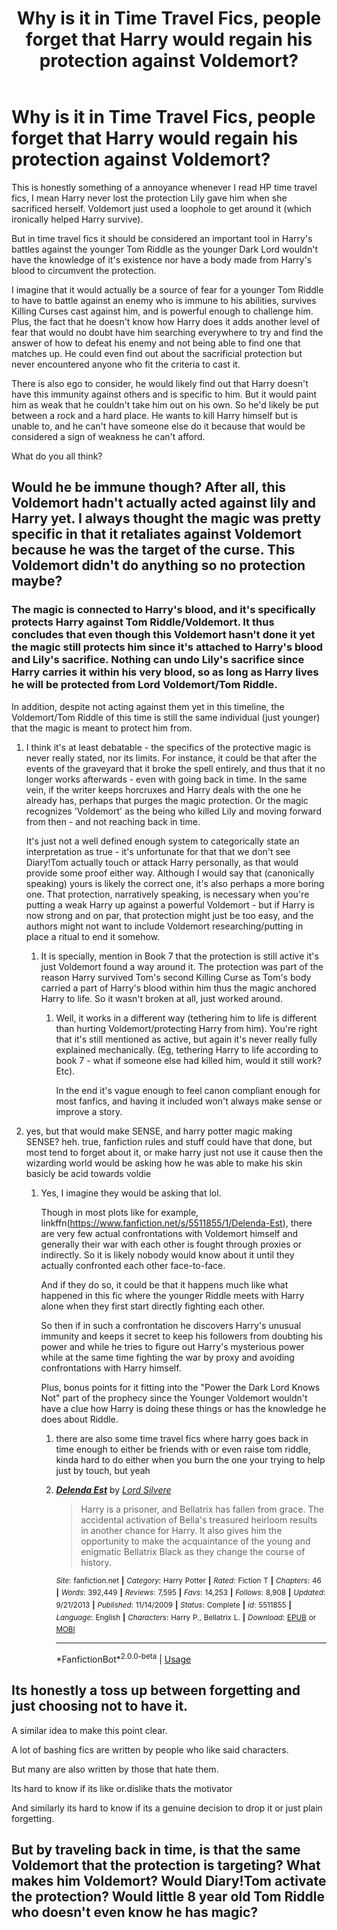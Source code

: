 #+TITLE: Why is it in Time Travel Fics, people forget that Harry would regain his protection against Voldemort?

* Why is it in Time Travel Fics, people forget that Harry would regain his protection against Voldemort?
:PROPERTIES:
:Author: MathiasDante02
:Score: 18
:DateUnix: 1570585272.0
:DateShort: 2019-Oct-09
:FlairText: Discussion
:END:
This is honestly something of a annoyance whenever I read HP time travel fics, I mean Harry never lost the protection Lily gave him when she sacrificed herself. Voldemort just used a loophole to get around it (which ironically helped Harry survive).

But in time travel fics it should be considered an important tool in Harry's battles against the younger Tom Riddle as the younger Dark Lord wouldn't have the knowledge of it's existence nor have a body made from Harry's blood to circumvent the protection.

I imagine that it would actually be a source of fear for a younger Tom Riddle to have to battle against an enemy who is immune to his abilities, survives Killing Curses cast against him, and is powerful enough to challenge him. Plus, the fact that he doesn't know how Harry does it adds another level of fear that would no doubt have him searching everywhere to try and find the answer of how to defeat his enemy and not being able to find one that matches up. He could even find out about the sacrificial protection but never encountered anyone who fit the criteria to cast it.

There is also ego to consider, he would likely find out that Harry doesn't have this immunity against others and is specific to him. But it would paint him as weak that he couldn't take him out on his own. So he'd likely be put between a rock and a hard place. He wants to kill Harry himself but is unable to, and he can't have someone else do it because that would be considered a sign of weakness he can't afford.

What do you all think?


** Would he be immune though? After all, this Voldemort hadn't actually acted against lily and Harry yet. I always thought the magic was pretty specific in that it retaliates against Voldemort because he was the target of the curse. This Voldemort didn't do anything so no protection maybe?
:PROPERTIES:
:Author: Garanar
:Score: 15
:DateUnix: 1570586647.0
:DateShort: 2019-Oct-09
:END:

*** The magic is connected to Harry's blood, and it's specifically protects Harry against Tom Riddle/Voldemort. It thus concludes that even though this Voldemort hasn't done it yet the magic still protects him since it's attached to Harry's blood and Lily's sacrifice. Nothing can undo Lily's sacrifice since Harry carries it within his very blood, so as long as Harry lives he will be protected from Lord Voldemort/Tom Riddle.

In addition, despite not acting against them yet in this timeline, the Voldemort/Tom Riddle of this time is still the same individual (just younger) that the magic is meant to protect him from.
:PROPERTIES:
:Author: MathiasDante02
:Score: 7
:DateUnix: 1570587706.0
:DateShort: 2019-Oct-09
:END:

**** I think it's at least debatable - the specifics of the protective magic is never really stated, nor its limits. For instance, it could be that after the events of the graveyard that it broke the spell entirely, and thus that it no longer works afterwards - even with going back in time. In the same vein, if the writer keeps horcruxes and Harry deals with the one he already has, perhaps that purges the magic protection. Or the magic recognizes 'Voldemort' as the being who killed Lily and moving forward from then - and not reaching back in time.

It's just not a well defined enough system to categorically state an interpretation as true - it's unfortunate for that that we don't see Diary!Tom actually touch or attack Harry personally, as that would provide some proof either way. Although I would say that (canonically speaking) yours is likely the correct one, it's also perhaps a more boring one. That protection, narratively speaking, is necessary when you're putting a weak Harry up against a powerful Voldemort - but if Harry is now strong and on par, that protection might just be too easy, and the authors might not want to include Voldemort researching/putting in place a ritual to end it somehow.
:PROPERTIES:
:Author: matgopack
:Score: 5
:DateUnix: 1570627967.0
:DateShort: 2019-Oct-09
:END:

***** It is specially, mention in Book 7 that the protection is still active it's just Voldemort found a way around it. The protection was part of the reason Harry survived Tom's second Killing Curse as Tom's body carried a part of Harry's blood within him thus the magic anchored Harry to life. So it wasn't broken at all, just worked around.
:PROPERTIES:
:Author: MathiasDante02
:Score: 2
:DateUnix: 1570631209.0
:DateShort: 2019-Oct-09
:END:

****** Well, it works in a different way (tethering him to life is different than hurting Voldemort/protecting Harry from him). You're right that it's still mentioned as active, but again it's never really fully explained mechanically. (Eg, tethering Harry to life according to book 7 - what if someone else had killed him, would it still work? Etc).

In the end it's vague enough to feel canon compliant enough for most fanfics, and having it included won't always make sense or improve a story.
:PROPERTIES:
:Author: matgopack
:Score: 1
:DateUnix: 1570631672.0
:DateShort: 2019-Oct-09
:END:


**** yes, but that would make SENSE, and harry potter magic making SENSE? heh. true, fanfiction rules and stuff could have that done, but most tend to forget about it, or make harry just not use it cause then the wizarding world would be asking how he was able to make his skin basicly be acid towards voldie
:PROPERTIES:
:Author: Neriasa
:Score: -1
:DateUnix: 1570587981.0
:DateShort: 2019-Oct-09
:END:

***** Yes, I imagine they would be asking that lol.

Though in most plots like for example, linkffn([[https://www.fanfiction.net/s/5511855/1/Delenda-Est]]), there are very few actual confrontations with Voldemort himself and generally their war with each other is fought through proxies or indirectly. So it is likely nobody would know about it until they actually confronted each other face-to-face.

And if they do so, it could be that it happens much like what happened in this fic where the younger Riddle meets with Harry alone when they first start directly fighting each other.

So then if in such a confrontation he discovers Harry's unusual immunity and keeps it secret to keep his followers from doubting his power and while he tries to figure out Harry's mysterious power while at the same time fighting the war by proxy and avoiding confrontations with Harry himself.

Plus, bonus points for it fitting into the "Power the Dark Lord Knows Not" part of the prophecy since the Younger Voldemort wouldn't have a clue how Harry is doing these things or has the knowledge he does about Riddle.
:PROPERTIES:
:Author: MathiasDante02
:Score: 1
:DateUnix: 1570589047.0
:DateShort: 2019-Oct-09
:END:

****** there are also some time travel fics where harry goes back in time enough to either be friends with or even raise tom riddle, kinda hard to do either when you burn the one your trying to help just by touch, but yeah
:PROPERTIES:
:Author: Neriasa
:Score: 2
:DateUnix: 1570589817.0
:DateShort: 2019-Oct-09
:END:


****** [[https://www.fanfiction.net/s/5511855/1/][*/Delenda Est/*]] by [[https://www.fanfiction.net/u/116880/Lord-Silvere][/Lord Silvere/]]

#+begin_quote
  Harry is a prisoner, and Bellatrix has fallen from grace. The accidental activation of Bella's treasured heirloom results in another chance for Harry. It also gives him the opportunity to make the acquaintance of the young and enigmatic Bellatrix Black as they change the course of history.
#+end_quote

^{/Site/:} ^{fanfiction.net} ^{*|*} ^{/Category/:} ^{Harry} ^{Potter} ^{*|*} ^{/Rated/:} ^{Fiction} ^{T} ^{*|*} ^{/Chapters/:} ^{46} ^{*|*} ^{/Words/:} ^{392,449} ^{*|*} ^{/Reviews/:} ^{7,595} ^{*|*} ^{/Favs/:} ^{14,253} ^{*|*} ^{/Follows/:} ^{8,908} ^{*|*} ^{/Updated/:} ^{9/21/2013} ^{*|*} ^{/Published/:} ^{11/14/2009} ^{*|*} ^{/Status/:} ^{Complete} ^{*|*} ^{/id/:} ^{5511855} ^{*|*} ^{/Language/:} ^{English} ^{*|*} ^{/Characters/:} ^{Harry} ^{P.,} ^{Bellatrix} ^{L.} ^{*|*} ^{/Download/:} ^{[[http://www.ff2ebook.com/old/ffn-bot/index.php?id=5511855&source=ff&filetype=epub][EPUB]]} ^{or} ^{[[http://www.ff2ebook.com/old/ffn-bot/index.php?id=5511855&source=ff&filetype=mobi][MOBI]]}

--------------

*FanfictionBot*^{2.0.0-beta} | [[https://github.com/tusing/reddit-ffn-bot/wiki/Usage][Usage]]
:PROPERTIES:
:Author: FanfictionBot
:Score: 1
:DateUnix: 1570589065.0
:DateShort: 2019-Oct-09
:END:


** Its honestly a toss up between forgetting and just choosing not to have it.

A similar idea to make this point clear.

A lot of bashing fics are written by people who like said characters.

But many are also written by those that hate them.

Its hard to know if its like or.dislike thats the motivator

And similarly its hard to know if its a genuine decision to drop it or just plain forgetting.
:PROPERTIES:
:Author: Queercrimsonindig
:Score: 2
:DateUnix: 1570601854.0
:DateShort: 2019-Oct-09
:END:


** But by traveling back in time, is that the same Voldemort that the protection is targeting? What makes him Voldemort? Would Diary!Tom activate the protection? Would little 8 year old Tom Riddle who doesn't even know he has magic?
:PROPERTIES:
:Author: ZePwnzerRJ
:Score: 2
:DateUnix: 1570684973.0
:DateShort: 2019-Oct-10
:END:
